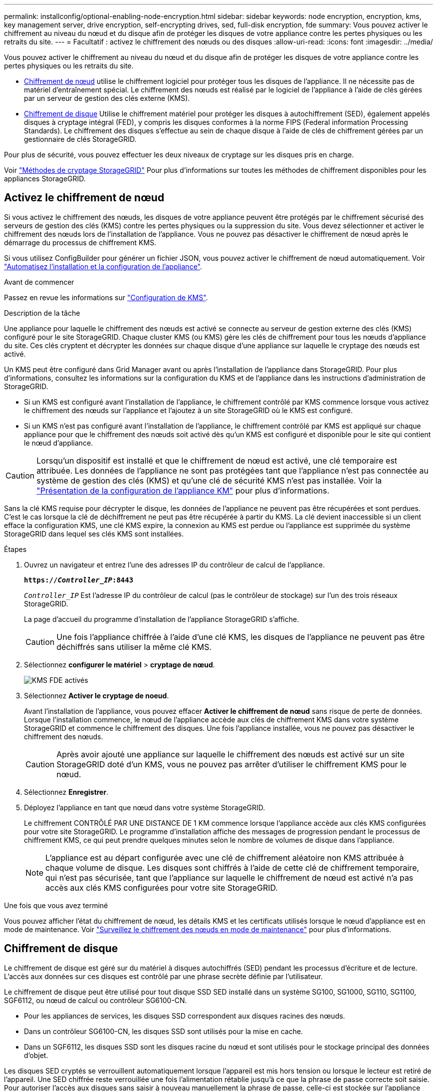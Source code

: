 ---
permalink: installconfig/optional-enabling-node-encryption.html 
sidebar: sidebar 
keywords: node encryption, encryption, kms, key management server, drive encryption, self-encrypting drives, sed, full-disk encryption, fde 
summary: Vous pouvez activer le chiffrement au niveau du nœud et du disque afin de protéger les disques de votre appliance contre les pertes physiques ou les retraits du site. 
---
= Facultatif : activez le chiffrement des nœuds ou des disques
:allow-uri-read: 
:icons: font
:imagesdir: ../media/


[role="lead"]
Vous pouvez activer le chiffrement au niveau du nœud et du disque afin de protéger les disques de votre appliance contre les pertes physiques ou les retraits du site.

* <<Activez le chiffrement de nœud,Chiffrement de nœud>> utilise le chiffrement logiciel pour protéger tous les disques de l'appliance. Il ne nécessite pas de matériel d'entraînement spécial. Le chiffrement des nœuds est réalisé par le logiciel de l'appliance à l'aide de clés gérées par un serveur de gestion des clés externe (KMS).
* <<Activez le chiffrement de disque,Chiffrement de disque>> Utilise le chiffrement matériel pour protéger les disques à autochiffrement (SED), également appelés disques à cryptage intégral (FED), y compris les disques conformes à la norme FIPS (Federal information Processing Standards). Le chiffrement des disques s'effectue au sein de chaque disque à l'aide de clés de chiffrement gérées par un gestionnaire de clés StorageGRID.


Pour plus de sécurité, vous pouvez effectuer les deux niveaux de cryptage sur les disques pris en charge.

Voir https://docs.netapp.com/us-en/storagegrid-118/admin/reviewing-storagegrid-encryption-methods.html["Méthodes de cryptage StorageGRID"^] Pour plus d'informations sur toutes les méthodes de chiffrement disponibles pour les appliances StorageGRID.



== Activez le chiffrement de nœud

Si vous activez le chiffrement des nœuds, les disques de votre appliance peuvent être protégés par le chiffrement sécurisé des serveurs de gestion des clés (KMS) contre les pertes physiques ou la suppression du site. Vous devez sélectionner et activer le chiffrement des nœuds lors de l'installation de l'appliance. Vous ne pouvez pas désactiver le chiffrement de nœud après le démarrage du processus de chiffrement KMS.

Si vous utilisez ConfigBuilder pour générer un fichier JSON, vous pouvez activer le chiffrement de nœud automatiquement. Voir link:automating-appliance-installation-and-configuration.html["Automatisez l'installation et la configuration de l'appliance"].

.Avant de commencer
Passez en revue les informations sur https://docs.netapp.com/us-en/storagegrid-118/admin/kms-configuring.html["Configuration de KMS"^].

.Description de la tâche
Une appliance pour laquelle le chiffrement des nœuds est activé se connecte au serveur de gestion externe des clés (KMS) configuré pour le site StorageGRID. Chaque cluster KMS (ou KMS) gère les clés de chiffrement pour tous les nœuds d'appliance du site. Ces clés cryptent et décrypter les données sur chaque disque d'une appliance sur laquelle le cryptage des nœuds est activé.

Un KMS peut être configuré dans Grid Manager avant ou après l'installation de l'appliance dans StorageGRID. Pour plus d'informations, consultez les informations sur la configuration du KMS et de l'appliance dans les instructions d'administration de StorageGRID.

* Si un KMS est configuré avant l'installation de l'appliance, le chiffrement contrôlé par KMS commence lorsque vous activez le chiffrement des nœuds sur l'appliance et l'ajoutez à un site StorageGRID où le KMS est configuré.
* Si un KMS n'est pas configuré avant l'installation de l'appliance, le chiffrement contrôlé par KMS est appliqué sur chaque appliance pour que le chiffrement des nœuds soit activé dès qu'un KMS est configuré et disponible pour le site qui contient le nœud d'appliance.



CAUTION: Lorsqu'un dispositif est installé et que le chiffrement de nœud est activé, une clé temporaire est attribuée. Les données de l'appliance ne sont pas protégées tant que l'appliance n'est pas connectée au système de gestion des clés (KMS) et qu'une clé de sécurité KMS n'est pas installée. Voir la https://docs.netapp.com/us-en/storagegrid-118/admin/kms-overview-of-kms-and-appliance-configuration.html["Présentation de la configuration de l'appliance KM"^] pour plus d'informations.

Sans la clé KMS requise pour décrypter le disque, les données de l'appliance ne peuvent pas être récupérées et sont perdues. C'est le cas lorsque la clé de déchiffrement ne peut pas être récupérée à partir du KMS. La clé devient inaccessible si un client efface la configuration KMS, une clé KMS expire, la connexion au KMS est perdue ou l'appliance est supprimée du système StorageGRID dans lequel ses clés KMS sont installées.

.Étapes
. Ouvrez un navigateur et entrez l'une des adresses IP du contrôleur de calcul de l'appliance.
+
`*https://_Controller_IP_:8443*`

+
`_Controller_IP_` Est l'adresse IP du contrôleur de calcul (pas le contrôleur de stockage) sur l'un des trois réseaux StorageGRID.

+
La page d'accueil du programme d'installation de l'appliance StorageGRID s'affiche.

+

CAUTION: Une fois l'appliance chiffrée à l'aide d'une clé KMS, les disques de l'appliance ne peuvent pas être déchiffrés sans utiliser la même clé KMS.

. Sélectionnez *configurer le matériel* > *cryptage de nœud*.
+
image::../media/kms_fde_enabled.png[KMS FDE activés]

. Sélectionnez *Activer le cryptage de noeud*.
+
Avant l'installation de l'appliance, vous pouvez effacer *Activer le chiffrement de nœud* sans risque de perte de données. Lorsque l'installation commence, le nœud de l'appliance accède aux clés de chiffrement KMS dans votre système StorageGRID et commence le chiffrement des disques. Une fois l'appliance installée, vous ne pouvez pas désactiver le chiffrement des nœuds.

+

CAUTION: Après avoir ajouté une appliance sur laquelle le chiffrement des nœuds est activé sur un site StorageGRID doté d'un KMS, vous ne pouvez pas arrêter d'utiliser le chiffrement KMS pour le nœud.

. Sélectionnez *Enregistrer*.
. Déployez l'appliance en tant que nœud dans votre système StorageGRID.
+
Le chiffrement CONTRÔLÉ PAR UNE DISTANCE DE 1 KM commence lorsque l'appliance accède aux clés KMS configurées pour votre site StorageGRID. Le programme d'installation affiche des messages de progression pendant le processus de chiffrement KMS, ce qui peut prendre quelques minutes selon le nombre de volumes de disque dans l'appliance.

+

NOTE: L'appliance est au départ configurée avec une clé de chiffrement aléatoire non KMS attribuée à chaque volume de disque. Les disques sont chiffrés à l'aide de cette clé de chiffrement temporaire, qui n'est pas sécurisée, tant que l'appliance sur laquelle le chiffrement de nœud est activé n'a pas accès aux clés KMS configurées pour votre site StorageGRID.



.Une fois que vous avez terminé
Vous pouvez afficher l'état du chiffrement de nœud, les détails KMS et les certificats utilisés lorsque le nœud d'appliance est en mode de maintenance. Voir link:../commonhardware/monitoring-node-encryption-in-maintenance-mode.html["Surveillez le chiffrement des nœuds en mode de maintenance"] pour plus d'informations.



== Chiffrement de disque

Le chiffrement de disque est géré sur du matériel à disques autochiffrés (SED) pendant les processus d'écriture et de lecture. L'accès aux données sur ces disques est contrôlé par une phrase secrète définie par l'utilisateur.

Le chiffrement de disque peut être utilisé pour tout disque SSD SED installé dans un système SG100, SG1000, SG110, SG1100, SGF6112, ou nœud de calcul ou contrôleur SG6100-CN.

* Pour les appliances de services, les disques SSD correspondent aux disques racines des nœuds.
* Dans un contrôleur SG6100-CN, les disques SSD sont utilisés pour la mise en cache.
* Dans un SGF6112, les disques SSD sont les disques racine du nœud et sont utilisés pour le stockage principal des données d'objet.


Les disques SED cryptés se verrouillent automatiquement lorsque l'appareil est mis hors tension ou lorsque le lecteur est retiré de l'appareil. Une SED chiffrée reste verrouillée une fois l'alimentation rétablie jusqu'à ce que la phrase de passe correcte soit saisie. Pour autoriser l'accès aux disques sans saisir à nouveau manuellement la phrase de passe, celle-ci est stockée sur l'appliance StorageGRID afin de déverrouiller les disques chiffrés qui restent dans l'appliance au redémarrage de l'appliance. Tous ceux qui connaissent la phrase de passe peuvent accéder aux disques chiffrés à l'aide d'une phrase de passe SED.

Le chiffrement de disque ne s'applique pas aux disques gérés par SANtricity. Si vous disposez d'un système StorageGRID avec disques SED et contrôleurs SANtricity, vous pouvez activer la sécurité des disques dans link:../installconfig/accessing-and-configuring-santricity-system-manager.html["SANtricity System Manager"].

Vous pouvez activer le chiffrement des lecteurs lors de l'installation initiale de l'appliance avant de charger Grid Manager. Vous pouvez également activer le chiffrement des nœuds ou modifier votre phrase secrète en plaçant l'appliance en mode maintenance.

.Avant de commencer
Passez en revue les informations sur https://docs.netapp.com/us-en/storagegrid-118/admin/reviewing-storagegrid-encryption-methods.html["Méthodes de cryptage StorageGRID"^].

.Description de la tâche
Une phrase de passe est définie lorsque le chiffrement de disque est activé au départ. Si un nœud de calcul est remplacé ou si un SED chiffré est déplacé vers un nouveau nœud de calcul, vous devez saisir à nouveau manuellement la phrase de passe.


CAUTION: Assurez-vous de stocker la phrase de passe de cryptage de lecteur dans un emplacement sécurisé. Il est impossible d'accéder aux disques SED cryptés sans saisir manuellement la même phrase de passe si le disque SED est installé dans une autre appliance StorageGRID.



=== Activez le chiffrement de disque

. Accédez au programme d'installation de l'appliance StorageGRID.
+
** Lors de l'installation initiale de l'appliance, ouvrez un navigateur et entrez l'une des adresses IP du contrôleur de calcul de l'appliance.
+
`*https://_Controller_IP_:8443*`

+
`_Controller_IP_` Est l'adresse IP du contrôleur de calcul (pas le contrôleur de stockage) sur l'un des trois réseaux StorageGRID.

** Pour une appliance StorageGRID existante, link:../commonhardware/placing-appliance-into-maintenance-mode.html["mettez l'appareil en mode de maintenance"].


. Sur la page d'accueil du programme d'installation de l'appliance StorageGRID, sélectionnez *configurer le matériel* > *chiffrement de lecteur*.
. Sélectionnez *Activer le cryptage de lecteur*.
+

CAUTION: Après avoir activé le chiffrement de disque et défini la phrase de passe, les disques SED sont chiffrés au niveau matériel. Il est impossible d'accéder au contenu du lecteur sans utiliser la même phrase de passe.

. Sélectionnez *Enregistrer*.
+
Une fois le disque chiffré, les informations de phrase de passe du disque s'affichent.

+

NOTE: Lorsqu'un lecteur est initialement crypté, la phrase de passe est définie sur une valeur vide par défaut et le texte de phrase de passe actuel indique « Default (Not Secure) » (par défaut (non sécurisé)). Pendant que les données de ce disque sont chiffrées, vous pouvez y accéder sans saisir de phrase secrète jusqu'à ce qu'une phrase secrète soit définie.

. Saisissez une phrase de passe unique pour l'accès au disque chiffré, puis saisissez à nouveau la phrase de passe pour la confirmer. La phrase de passe doit comporter au moins 8 caractères et ne doit pas dépasser 32 caractères.
. Saisissez le texte d'affichage de la phrase de passe qui vous aidera à rappeler la phrase de passe.
+
Enregistrez le texte d'affichage de la phrase de passe et de la phrase de passe dans un emplacement sécurisé, tel qu'une application de gestion des mots de passe.

. Sélectionnez *Enregistrer*.




=== Afficher l'état du chiffrement de disque

. link:../commonhardware/placing-appliance-into-maintenance-mode.html["Mettez l'appareil en mode de maintenance"].
. Dans le programme d'installation de l'appliance StorageGRID, sélectionnez *configurer le matériel* > *cryptage de lecteur*.




=== Accéder à un disque chiffré

Vous devez saisir une phrase secrète pour accéder à un disque chiffré après le remplacement du nœud de calcul ou après le déplacement d'un disque vers un nouveau nœud de calcul.

. Accédez au programme d'installation de l'appliance StorageGRID.
+
** Ouvrez un navigateur et entrez l'une des adresses IP du contrôleur de calcul de l'appliance.
+
`*https://_Controller_IP_:8443*`

+
`_Controller_IP_` Est l'adresse IP du contrôleur de calcul (pas le contrôleur de stockage) sur l'un des trois réseaux StorageGRID.

** link:../commonhardware/placing-appliance-into-maintenance-mode.html["Mettez l'appareil en mode de maintenance"].


. Dans le programme d'installation de l'appliance StorageGRID, sélectionnez le lien *cryptage de lecteur* dans la bannière d'avertissement.
. Entrez la phrase de passe de cryptage de lecteur que vous avez définie précédemment dans *Nouvelle phrase de passe* et *saisissez à nouveau la nouvelle phrase de passe*.
+

NOTE: Si vous entrez des valeurs pour la phrase de passe et le texte d'affichage de la phrase de passe qui ne correspondent pas aux valeurs saisies précédemment, l'authentification du lecteur échouera. Vous devez redémarrer l'appareil et saisir la phrase de passe et le texte d'affichage corrects.

. Entrez le texte d'affichage de la phrase de passe que vous avez défini précédemment dans *texte d'affichage de la nouvelle phrase de passe*.
. Sélectionnez *Enregistrer*.
+
Les bannières d'avertissement ne s'affichent plus lorsque les disques sont déverrouillés.

. Revenez à la page d'accueil du programme d'installation de l'appliance StorageGRID et sélectionnez *redémarrer* dans la bannière de la section installation pour redémarrer le nœud de calcul et accéder aux lecteurs cryptés.




=== Modifiez la phrase de passe de chiffrement de disque

. Accédez au programme d'installation de l'appliance StorageGRID.
+
** Ouvrez un navigateur et entrez l'une des adresses IP du contrôleur de calcul de l'appliance.
+
`*https://_Controller_IP_:8443*`

+
`_Controller_IP_` Est l'adresse IP du contrôleur de calcul (pas le contrôleur de stockage) sur l'un des trois réseaux StorageGRID.

** link:../commonhardware/placing-appliance-into-maintenance-mode.html["Mettez l'appareil en mode de maintenance"].


. Dans le programme d'installation de l'appliance StorageGRID, sélectionnez *configurer le matériel* > *cryptage de lecteur*.
. Saisissez une nouvelle phrase de passe unique pour l'accès au disque, puis saisissez à nouveau la phrase de passe pour la confirmer. La phrase de passe doit comporter au moins 8 caractères et ne doit pas dépasser 32 caractères.
+

NOTE: Vous devez avoir déjà effectué une authentification avec accès au lecteur avant de pouvoir modifier la phrase de passe de chiffrement de lecteur.

. Saisissez le texte d'affichage de la phrase de passe qui vous aidera à rappeler la phrase de passe.
. Sélectionnez *Enregistrer*.
+

CAUTION: Après avoir défini une nouvelle phrase de passe, les disques chiffrés ne peuvent pas être déchiffrés sans utiliser la nouvelle phrase de passe et le nouveau texte d'affichage de la phrase de passe.

. Enregistrez la nouvelle phrase de passe et le texte d'affichage de la phrase de passe dans un emplacement sécurisé, tel qu'une application de gestion des mots de passe.




=== Désactivez le chiffrement de lecteur

. Accédez au programme d'installation de l'appliance StorageGRID.
+
** Ouvrez un navigateur et entrez l'une des adresses IP du contrôleur de calcul de l'appliance.
+
`*https://_Controller_IP_:8443*`

+
`_Controller_IP_` Est l'adresse IP du contrôleur de calcul (pas le contrôleur de stockage) sur l'un des trois réseaux StorageGRID.

** link:../commonhardware/placing-appliance-into-maintenance-mode.html["Mettez l'appareil en mode de maintenance"].


. Dans le programme d'installation de l'appliance StorageGRID, sélectionnez *configurer le matériel* > *cryptage de lecteur*.
. Désactivez *Activer le chiffrement de lecteur*.
. Pour effacer toutes les données du lecteur lorsque le cryptage du lecteur est désactivé, sélectionnez *Effacer toutes les données sur les lecteurs.*
+

NOTE: L'option d'effacement des données n'est disponible que depuis le programme d'installation de l'appliance StorageGRID avant que l'appliance ne soit ajoutée à la grille. Vous ne pouvez pas accéder à cette option lorsque vous accédez au programme d'installation de l'appliance StorageGRID à partir du mode de maintenance.

. Sélectionnez *Enregistrer*.


Le contenu du disque est chiffré ou effacé cryptographiquement, la phrase de passe de cryptage est effacée et les disques SED sont désormais accessibles sans phrase de passe.
